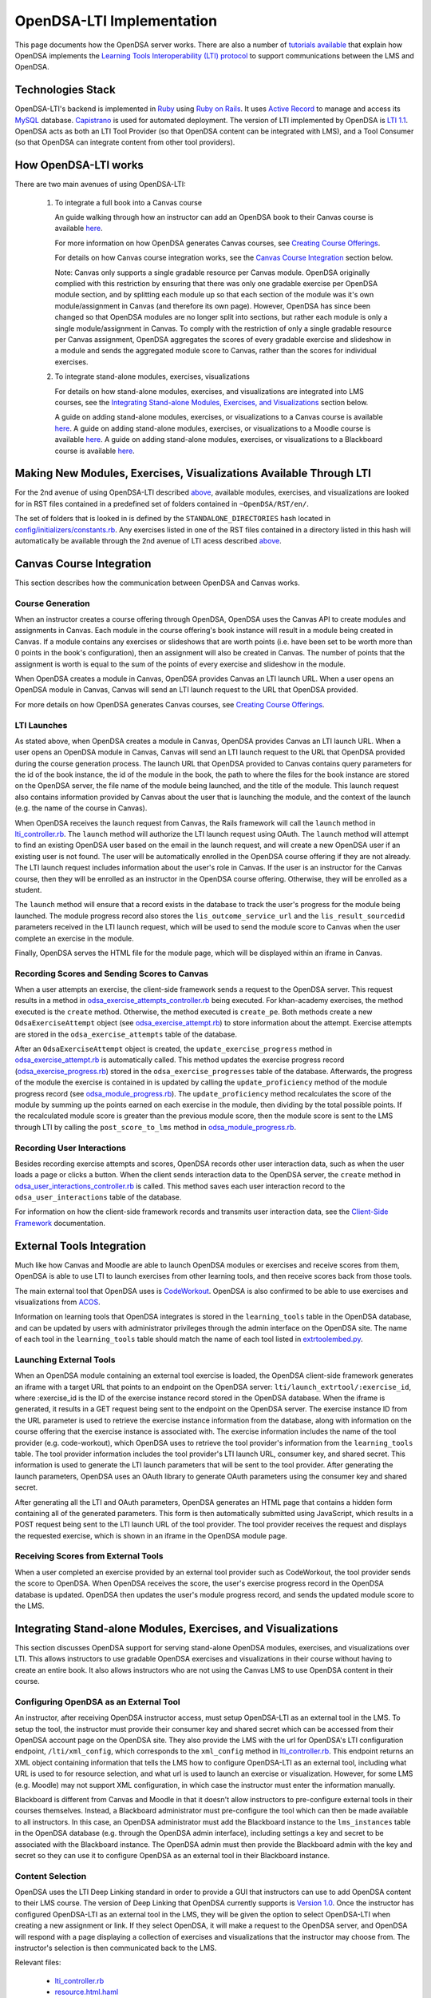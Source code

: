.. _OpenDSA_LTI_Implementation:

OpenDSA-LTI Implementation
==========================

This page documents how the OpenDSA server works.
There are also a number of
`tutorials available <http://splice.cs.vt.edu/lti>`_ that explain how
OpenDSA implements the `Learning Tools Interoperability (LTI) protocol`_ 
to support communications between the LMS and OpenDSA.

.. _`Learning Tools Interoperability (LTI) protocol`: http://www.imsglobal.org/activity/learning-tools-interoperability

Technologies Stack
------------------
OpenDSA-LTI's backend is implemented in Ruby_ using `Ruby on Rails`_. 
It uses `Active Record`_ to manage and access its MySQL_ database.
`Capistrano`_ is used for automated deployment.
The version of LTI implemented by OpenDSA is `LTI 1.1`_.
OpenDSA acts as both an LTI Tool Provider (so that OpenDSA content can be integrated with LMS), 
and a Tool Consumer (so that OpenDSA can integrate content from other tool providers).

.. _Ruby: https://www.ruby-lang.org/en/
.. _`Ruby on Rails`: http://rubyonrails.org/
.. _`Active Record`: http://guides.rubyonrails.org/active_record_basics.html
.. _MySql: https://www.mysql.com/
.. _`LTI 1.1`: http://www.imsglobal.org/specs/ltiv1p1p1
.. _`Capistrano`: https://capistranorb.com/

How OpenDSA-LTI works
---------------------
There are two main avenues of using OpenDSA-LTI:

 1. To integrate a full book into a Canvas course

    An guide walking through how an instructor can add an OpenDSA book to 
    their Canvas course is available 
    `here <https://opendsa-server.cs.vt.edu/guides/opendsa-bookinstance>`_.

    For more information on how OpenDSA generates Canvas courses, see 
    `Creating Course Offerings <Configuration.html#creating-course-offerings>`_.

    For details on how Canvas course integration works, see the 
    `Canvas Course Integration`_ section below.

    Note: Canvas only supports a single gradable resource per
    Canvas module. OpenDSA originally complied with this restriction by 
    ensuring that there was only one gradable exercise per OpenDSA module section,
    and by splitting each module up so that each section of the module was
    it's own module/assignment in Canvas (and therefore its own page). 
    However, OpenDSA has since been changed so that OpenDSA modules are no longer split into 
    sections, but rather each module is only a single module/assignment in Canvas.
    To comply with the restriction of only a single gradable resource per Canvas
    assignment, OpenDSA aggregates the scores of every gradable exercise
    and slideshow in a module and sends the aggregated module score to Canvas, 
    rather than the scores for individual exercises.

 2. To integrate stand-alone modules, exercises, visualizations
    
    For details on how stand-alone modules, exercises, and visualizations are integrated
    into LMS courses, see the 
    `Integrating Stand-alone Modules, Exercises, and Visualizations`_ section below.

    A guide on adding stand-alone modules, exercises, or visualizations to a Canvas 
    course is available 
    `here <https://opendsa-server.cs.vt.edu/guides/opendsa-canvas>`_.
    A guide on adding stand-alone modules, exercises, or visualizations to a Moodle course
    is available 
    `here <https://opendsa-server.cs.vt.edu/guides/opendsa-moodle>`_.
    A guide on adding stand-alone modules, exercises, or visualizations to a Blackboard course
    is available 
    `here <https://opendsa-server.cs.vt.edu/guides/opendsa-blackboard>`_.

Making New Modules, Exercises, Visualizations Available Through LTI
-------------------------------------------------------------------
For the 2nd avenue of using OpenDSA-LTI described above_, available 
modules, exercises, and visualizations are looked for in RST files contained in a predefined set 
of folders contained in ``~OpenDSA/RST/en/``.

The set of folders that is looked in is defined by the ``STANDALONE_DIRECTORIES`` 
hash located in 
`config/initializers/constants.rb <https://github.com/OpenDSA/OpenDSA-LTI/blob/master/config/initializers/constants.rb>`_.
Any exercises listed in one of the RST files contained in a directory listed in 
this hash will automatically be available through the 2nd avenue of LTI acess described above_.

.. _above: `How OpenDSA-LTI works`_

Canvas Course Integration
-------------------------

This section describes how the communication between OpenDSA and Canvas works.

Course Generation
~~~~~~~~~~~~~~~~~
When an instructor creates a course offering through OpenDSA, 
OpenDSA uses the Canvas API to create modules and assignments in Canvas.
Each module in the course offering's book instance will result in
a module being created in Canvas. If a module contains any
exercises or slideshows that are worth points (i.e. have been set to be worth more than 0 points
in the book's configuration), then an assignment will also be created in Canvas.
The number of points that the assignment is worth is equal to the sum of the points
of every exercise and slideshow in the module.

When OpenDSA creates a module in Canvas, OpenDSA provides Canvas an 
LTI launch URL. When a user opens an OpenDSA module in Canvas,
Canvas will send an LTI launch request to the URL that OpenDSA provided.

For more details on how OpenDSA generates Canvas courses, see 
`Creating Course Offerings <Configuration.html#creating-course-offerings>`_.

LTI Launches
~~~~~~~~~~~~
As stated above, when OpenDSA creates a module in Canvas, OpenDSA provides Canvas an 
LTI launch URL. When a user opens an OpenDSA module in Canvas,
Canvas will send an LTI launch request to the URL that OpenDSA provided during the 
course generation process. The launch URL that OpenDSA provided to Canvas contains
query parameters for the id of the book instance, the id of the module in the book, 
the path to where the files for the book instance are stored on the OpenDSA server,
the file name of the module being launched, and the title of the module. 
This launch request also contains information provided by Canvas about the user that is launching
the module, and the context of the launch (e.g. the name of the course in Canvas).

When OpenDSA receives the launch request from Canvas, the Rails framework will 
call the ``launch`` method in lti_controller.rb_. The ``launch`` method will
authorize the LTI launch request using OAuth. The ``launch`` method will
attempt to find an existing OpenDSA user based on the email in the launch request,
and will create a new OpenDSA user if an existing user is not found. 
The user will be automatically enrolled in the OpenDSA course offering if they 
are not already. The LTI launch request includes information about the user's role
in Canvas. If the user is an instructor for the Canvas course, then they will be 
enrolled as an instructor in the OpenDSA course offering. Otherwise, they will be 
enrolled as a student. 

The ``launch`` method will ensure that a record exists in the database to track the user's progress
for the module being launched. The module progress record also stores the 
``lis_outcome_service_url`` and the ``lis_result_sourcedid`` parameters received 
in the LTI launch request, which will be used to send the module score to Canvas 
when the user complete an exercise in the module.

Finally, OpenDSA serves the HTML file for the module page, which will
be displayed within an iframe in Canvas.

Recording Scores and Sending Scores to Canvas
~~~~~~~~~~~~~~~~~~~~~~~~~~~~~~~~~~~~~~~~~~~~~
When a user attempts an exercise, the client-side framework sends a request to 
the OpenDSA server. This request results in a method in odsa_exercise_attempts_controller.rb_
being executed. For khan-academy exercises, the method executed is the 
``create`` method. Otherwise, the method executed is ``create_pe``.
Both methods create a new ``OdsaExerciseAttempt`` object (see odsa_exercise_attempt.rb_)
to store information about the attempt. Exercise attempts are stored in the 
``odsa_exercise_attempts`` table of the database.

After an ``OdsaExerciseAttempt`` object is created, the ``update_exercise_progress`` 
method in odsa_exercise_attempt.rb_ is automatically called.
This method updates the exercise progress record (odsa_exercise_progress.rb_)
stored in the ``odsa_exercise_progresses`` table of the database. Afterwards,
the progress of the module the exercise is contained in is updated
by calling the ``update_proficiency`` method of the module progress record
(see odsa_module_progress.rb_). The ``update_proficiency`` method recalculates the 
score of the module by summing up the points earned on each exercise in the module,
then dividing by the total possible points. If the recalculated module score
is greater than the previous module score, then the module score is 
sent to the LMS through LTI by calling the ``post_score_to_lms`` method
in odsa_module_progress.rb_.

Recording User Interactions
~~~~~~~~~~~~~~~~~~~~~~~~~~~
Besides recording exercise attempts and scores, OpenDSA records other user interaction data, 
such as when the user loads a page or clicks a button.
When the client sends interaction data to the OpenDSA server, the ``create``
method in odsa_user_interactions_controller.rb_ is called. This method 
saves each user interaction record to the ``odsa_user_interactions`` table
of the database.

For information on how the client-side
framework records and transmits user interaction data, see
the `Client-Side Framework <Client-sideFramework.html>`_ documentation.

External Tools Integration
--------------------------
Much like how Canvas and Moodle are able to launch OpenDSA modules or exercises 
and receive scores from them, OpenDSA is able to use LTI to launch exercises 
from other learning tools, and then receive scores back from those tools.

The main external tool that OpenDSA uses is `CodeWorkout <https://codeworkout.cs.vt.edu/>`_.
OpenDSA is also confirmed to be able to use exercises and visualizations from `ACOS <https://github.com/acos-server>`_.

Information on learning tools that OpenDSA integrates is stored in the 
``learning_tools`` table in the OpenDSA database, and can be updated
by users with administrator privileges through the admin interface on the 
OpenDSA site. The name of each tool in the ``learning_tools`` table should
match the name of each tool listed in 
`extrtoolembed.py <https://github.com/OpenDSA/OpenDSA/blob/master/RST/ODSAextensions/odsa/extrtoolembed/extrtoolembed.py>`_.

Launching External Tools
~~~~~~~~~~~~~~~~~~~~~~~~
When an OpenDSA module containing an external tool exercise is loaded, the OpenDSA client-side
framework generates an iframe with a target URL that points to an endpoint on the
OpenDSA server: ``lti/launch_extrtool/:exercise_id``, where :exercise_id is the ID of the
exercise instance record stored in the OpenDSA database.
When the iframe is generated, it results in a GET request being sent to the endpoint on the OpenDSA server.
The exercise instance ID from the URL parameter is used to retrieve the exercise instance information
from the database, along with information on the course offering that the exercise instance
is associated with.
The exercise information includes the name of the tool provider (e.g. code-workout), which OpenDSA
uses to retrieve the tool provider's information from the ``learning_tools`` table.
The tool provider information includes the tool provider's LTI launch URL, consumer key, and shared secret.
This information is used to generate the LTI launch parameters that will be sent to the tool provider.
After generating the launch parameters, OpenDSA uses an OAuth library to generate OAuth parameters 
using the consumer key and shared secret.

After generating all the LTI and OAuth parameters, OpenDSA generates an HTML page
that contains a hidden form containing all of the generated parameters.
This form is then automatically submitted using JavaScript, which results in a
POST request being sent to the LTI launch URL of the tool provider.
The tool provider receives the request and displays the requested exercise, which
is shown in an iframe in the OpenDSA module page.

Receiving Scores from External Tools
~~~~~~~~~~~~~~~~~~~~~~~~~~~~~~~~~~~~
When a user completed an exercise provided by an external tool provider such as CodeWorkout,
the tool provider sends the score to OpenDSA.
When OpenDSA receives the score, the user's exercise progress record in the OpenDSA database is updated.
OpenDSA then updates the user's module progress record, and sends the updated module score
to the LMS.

Integrating Stand-alone Modules, Exercises, and Visualizations
--------------------------------------------------------------
This section discusses OpenDSA support for serving stand-alone OpenDSA modules, exercises, and 
visualizations over LTI. This allows instructors to use gradable OpenDSA 
exercises and visualizations in their course without having to create an 
entire book.
It also allows instructors who are not using the Canvas LMS to use OpenDSA content in their course.

Configuring OpenDSA as an External Tool
~~~~~~~~~~~~~~~~~~~~~~~~~~~~~~~~~~~~~~~
An instructor, after receiving OpenDSA instructor access, must
setup OpenDSA-LTI as an external tool in the LMS. To setup the tool,
the instructor must provide their consumer key and shared secret
which can be accessed from their OpenDSA account page on the OpenDSA site.
They also provide the LMS with the url for OpenDSA's LTI configuration
endpoint, ``/lti/xml_config``, which corresponds to 
the ``xml_config`` method in lti_controller.rb_. 
This endpoint returns an XML object
containing information that tells the LMS how to configure OpenDSA-LTI
as an external tool, including what URL is used to for resource
selection, and what url is used to launch an exercise or visualization.
However, for some LMS (e.g. Moodle) may not support XML configuration, in which case the 
instructor must enter the information manually.

Blackboard is different from Canvas and Moodle in that it doesn't allow instructors to pre-configure external tools
in their courses themselves. Instead, a Blackboard administrator must pre-configure the tool which can then
be made available to all instructors.
In this case, an OpenDSA administrator must add the Blackboard instance to
the ``lms_instances`` table in the OpenDSA database (e.g. through the OpenDSA admin interface), 
including settings a key and secret to be associated with the Blackboard instance.
The OpenDSA admin must then provide the Blackboard admin with the key and secret
so they can use it to configure OpenDSA as an external tool in their Blackboard instance.

Content Selection
~~~~~~~~~~~~~~~~~
OpenDSA uses the LTI Deep Linking standard in order to provide
a GUI that instructors can use to add OpenDSA content to their LMS course.
The version of Deep Linking that OpenDSA currently supports is `Version 1.0 <https://www.imsglobal.org/specs/lticiv1p0/specification>`_.
Once the instructor has configured OpenDSA-LTI as an external tool in the LMS, 
they will be given the option to select OpenDSA-LTI when creating a new assignment or link. 
If they select OpenDSA, it will make a request to the OpenDSA server, and OpenDSA
will respond with a page displaying a collection of exercises and
visualizations that the instructor may choose from. The instructor's
selection is then communicated back to the LMS.

Relevant files:

   * lti_controller.rb_
   * resource.html.haml_
   * lti_resource.js_

The OpenDSA LTI Deep Linking work flow is as follows:

1. The OpenDSA server receives an LTI launch request with an ``lti_message_type`` parameter with a value of
``ContentItemSelectionRequest``

2. The OpenDSA server verifies the request using OAuth and displays a user interface for
selecting content. The ``content_item_return_url`` and ``oauth_consumer_key`` parameter values
from the launch request are saved in JavaScript variables on the client.

3. The user selects an OpenDSA resource they want to add to their course

4. The OpenDSA client sends an AJAX request to the OpenDSA server with information on 
the resource that was selected, along with the ``oauth_consumer_key`` and ``content_item_return_url``.

5. The OpenDSA server receives the AJAX request and does the following:

   a. Generates a JSON object storing the information on the selected resource according to 
   the Deep Linking specification, converts it to a string, and stores it in the ``content_items`` parameter.
   If the selected resource is a stand-alone exercise or visualization, then the information will include a ``custom_ex_short_name``
   parameter, which identifies which exercise/visualization was selected.
   If the selected resource is a stand-alone module, then the information will include a ``custom_inst_module_id``
   parameter, which identifies which module was selected.
   
   b. Sets the ``lti_message_type`` parameter value to ``ContentItemSelection``
   
   c. Looks up the consumer secret associated with the ``oauth_consumer_key`` and generates OAuth parameters
   
   d. Returns all parameters to the OpenDSA client

6. The OpenDSA client generates a hidden HTML form with input fields storing all of
the parameters received from the OpenDSA server. The action attribute of the form 
is set to the value of the ``content_item_return_url`` parameter from the LTI launch
request sent by the LMS.

7. The OpenDSA client automatically submits the form using JavaScript, resulting in a
POST request being sent to the ``content_item_return_url``

The end result is that the LMS receives the information necessary to set up a link that
launches directly to the specific resource the user selected.

Serving Stand-alone Exercises and Visualizations
~~~~~~~~~~~~~~~~~~~~~~~~~~~~~~~~~~~~~~~~~~~~~~~~
When a user accesses an OpenDSA link in the LMS, it makes a request
to the ``/lti/launch`` endpoint on the OpenDSA server.
If the link is for a stand-alone OpenDSA exercise or visualization, then the launch
request will include the ``custom_ex_short_name`` parameter. 
OpenDSA then does the following:

1. Verifies the request using OAuth.

2. Automatically signs in the user based on the ``lis_person_contact_email_primary``
parameter from the LTI launch request.

3. Determines which LMS instance the launch request came from based on the origin of
the request.

4. Uses a combination of the the LMS instance and the context_id parameter in the
launch request to find a matching course offering record in the OpenDSA database.
The context_id uniquely identifies a course offering (or other similar context) within a
particular instance of an LMS. If no course offering is found, then one is automatically
created.

5. Uses a combination of the course offering and the ``resource_link_id`` parameter from
the launch request to find the ``inst_course_offering_exercise`` record in the database.
The ``resource_link_id`` uniquely identifies a particular link within a context (usually a course in the LMS).
If no record is found, then one is automatically created.
The ``custom_ex_short_name`` parameter from the launch request is used to determine
which exercise is being requested.

6. Finds or creates a record in the ``odsa_exercise_progresses`` table in the database to 
track the user’s progress on the exercise. If the launch request includes
``lis_outcome_service_url`` and ``lis_result_sourcedid`` parameters, then they are stored 
with the exercise progress record so that they can later be used to send the exercise score to the LMS.

7. Renders the HTML page for the exercise which is shown to the user.

Generating Stand-alone Modules
~~~~~~~~~~~~~~~~~~~~~~~~~~~~~~

OpenDSA modules are authored using RST and must be compiled to HTML for display in users' web browsers.
For books, this compilation is done as part of the course generation process, with a separate HTML file
being generated for each book the module is included in.
This is a sensible approach since the HTML version of the module can significantly vary depending on
which book it is included in.
For example, the module number will differ depending on where it appears in the book.
In addition, the set of hyperlinks included the module (e.g. links to other modules in the book) might be
different depending on what other modules are included in the book.
For stand-alone modules, this is not the case since the modules are intended to stand on their own, so
there are no links to other modules, and there aren't any module numbers.
This makes it is feasible to compile a single version of each stand-alone module that is then served to everyone
who requests that module, and this is the approach that OpenDSA uses.
However, a module can also change over time. An exercise might be added or removed, or moved to a different section, etc.
This would result in the database records for that module becoming out of sync.
In order to account for this OpenDSA uses a simple version system that compiles a new version of a module
and created corresponding database records every time the module changes.

A `Rake`_ task, update_module_versions.rb_, is used to generate the HTML files and 
database records for stand-alone module versions.
This Rake task is automatically run as part of the OpenDSA deployment script (deploy.rb_).
The Rake task first goes over each of the module RST files and checks if a new version needs to be
compiled.
This check is done by looking at the git commit hash of the commit that the file was
last modified in, and comparing it to the git commit hash of the current module version that is
stored in the ``inst_module_versions`` table in the database.
If the hashes don't match, then a new module version needs to be compiled.
The Rake task then generates a JSON configuration file that lists all of the modules that
need to be compiled and runs the OpenDSA compilation script with that configuration.
After the module HTML files are generated, the Rake task then creates new database
records for the updated modules.

.. _`Rake`: https://ruby.github.io/rake/


Serving Stand-alone Modules
~~~~~~~~~~~~~~~~~~~~~~~~~~~
When a user accesses an OpenDSA link in the LMS, it makes a request
to the ``/lti/launch`` endpoint on the OpenDSA server.
If the link is for a stand-alone OpenDSA module, then the launch
request will include the ``custom_inst_module_id`` parameter. 
OpenDSA then does the following:

1. Verify the request using OAuth

2. Automatically sign in the user based on the lis_person_contact_email_primary
parameter

3. Determine which LMS instance the launch request came from based on the origin of
the request

4. Use a combination of the the LMS instance and the context_id parameter in the
launch request to find a matching course offering record in the OpenDSA database.
The ``context_id`` uniquely identifies a course offering (or other similar context) within a
particular instance of an LMS. If no course offering is found, then one is automatically
created.

5. Use a combination of the course offering and the ``resource_link_id`` parameter from
the launch request to find the inst_module_version record in the database. The
``resource_link_id`` uniquely identifies a particular link within a context.

   (a) If no record is found, then the ``custom_inst_module_id`` from the launch request is used to retrieve
   the latest module version record that is marked as being a template record. The
   template record is then cloned, with the course offering id and ``resource_link_id``
   being set on the clone. This is also where any custom module settings that might
   be specified in the launch request would be applied to the clone.

6. Find or create a record in the database to track the user’s progress on the module. If
the launch request includes ``lis_outcome_service_url`` and ``lis_result_sourcedid``
parameters, they are stored with the module progress record.

7. Render the HTML page for the module, which is then shown to the user. The path to
the HTML file is stored in the ``inst_module_version`` record. In order to pass the IDs
and settings for the exercise instances to the client-side framework, the module HTML
page is wrapped in a template page that includes templated JavaScript code to save the exercise settings
in JavaScript variables.

8. The OpenDSA client-side framework applies the exercise IDs and settings from the
JavaScript variable created in previous step, then initializes the exercises in the module.

Installation and Setup
----------------------

For instructions on setting up an OpenDSA server, see the README_ in the 
`OpenDSA-LTI repository`_ on GitHub.

.. _README: https://github.com/OpenDSA/OpenDSA-LTI/blob/master/README.md
.. _`OpenDSA-LTI repository`: https://github.com/OpenDSA/OpenDSA-LTI/
.. _lti_controller.rb: https://github.com/OpenDSA/OpenDSA-LTI/blob/master/app/controllers/lti_controller.rb
.. _odsa_exercise_attempts_controller.rb: https://github.com/OpenDSA/OpenDSA-LTI/blob/master/app/controllers/odsa_exercise_attempts_controller.rb
.. _odsa_exercise_progresses_controller.rb: https://github.com/OpenDSA/OpenDSA-LTI/blob/master/app/controllers/odsa_exercise_progresses_controller.rb
.. _odsa_user_interactions_controller.rb: https://github.com/OpenDSA/OpenDSA-LTI/blob/master/app/controllers/odsa_user_interactions_controller.rb
.. _odsa_module_progress.rb: https://github.com/OpenDSA/OpenDSA-LTI/blob/master/app/models/odsa_module_progress.rb
.. _odsa_exercise_progress.rb: https://github.com/OpenDSA/OpenDSA-LTI/blob/master/app/models/odsa_exercise_progress.rb
.. _odsa_exercise_attempt.rb: https://github.com/OpenDSA/OpenDSA-LTI/blob/master/app/models/odsa_exercise_attempt.rb
.. _update_module_versions.rb: https://github.com/OpenDSA/OpenDSA-LTI/blob/master/lib/tasks/update_module_versions.rake
.. _deploy.rb: https://github.com/OpenDSA/OpenDSA-LTI/blob/master/config/deploy.rb
.. _lti_resource.js: https://github.com/OpenDSA/OpenDSA-LTI/blob/master/app/assets/javascripts/lti_resource.js
.. _resource.html.haml: https://github.com/OpenDSA/OpenDSA-LTI/blob/master/app/views/lti/resource.html.haml